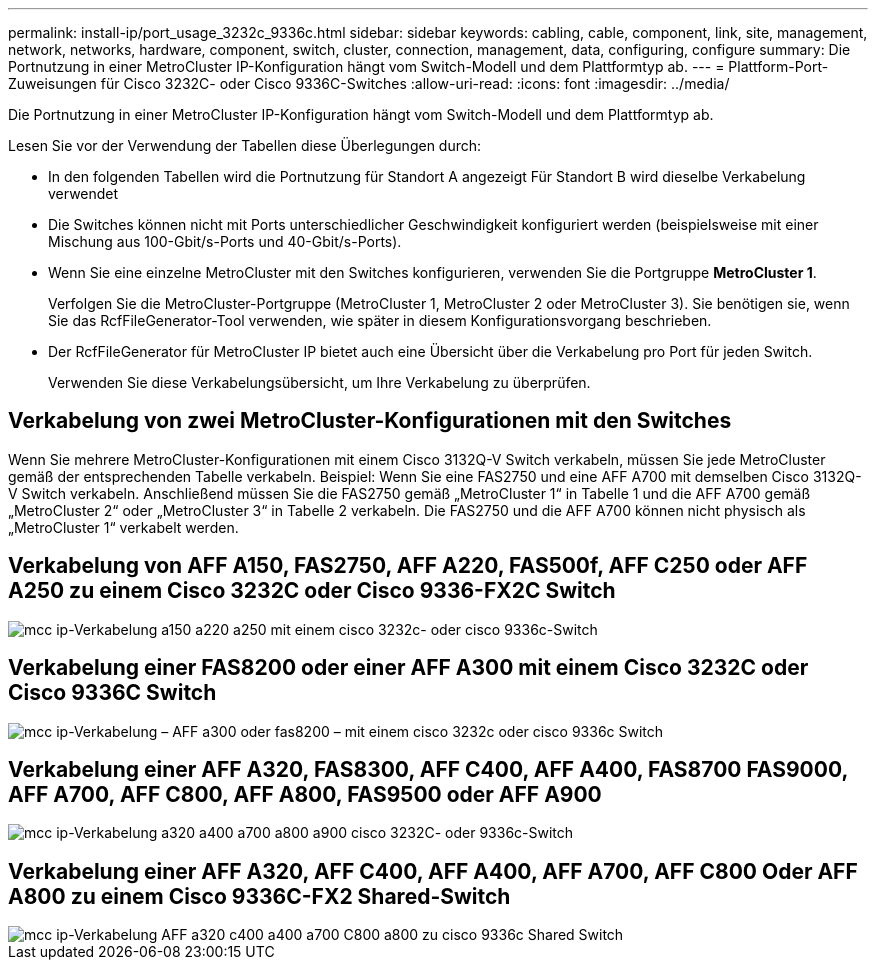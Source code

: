 ---
permalink: install-ip/port_usage_3232c_9336c.html 
sidebar: sidebar 
keywords: cabling, cable, component, link, site, management, network, networks, hardware, component, switch, cluster, connection, management, data, configuring, configure 
summary: Die Portnutzung in einer MetroCluster IP-Konfiguration hängt vom Switch-Modell und dem Plattformtyp ab. 
---
= Plattform-Port-Zuweisungen für Cisco 3232C- oder Cisco 9336C-Switches
:allow-uri-read: 
:icons: font
:imagesdir: ../media/


[role="lead"]
Die Portnutzung in einer MetroCluster IP-Konfiguration hängt vom Switch-Modell und dem Plattformtyp ab.

Lesen Sie vor der Verwendung der Tabellen diese Überlegungen durch:

* In den folgenden Tabellen wird die Portnutzung für Standort A angezeigt Für Standort B wird dieselbe Verkabelung verwendet
* Die Switches können nicht mit Ports unterschiedlicher Geschwindigkeit konfiguriert werden (beispielsweise mit einer Mischung aus 100-Gbit/s-Ports und 40-Gbit/s-Ports).
* Wenn Sie eine einzelne MetroCluster mit den Switches konfigurieren, verwenden Sie die Portgruppe *MetroCluster 1*.
+
Verfolgen Sie die MetroCluster-Portgruppe (MetroCluster 1, MetroCluster 2 oder MetroCluster 3). Sie benötigen sie, wenn Sie das RcfFileGenerator-Tool verwenden, wie später in diesem Konfigurationsvorgang beschrieben.

* Der RcfFileGenerator für MetroCluster IP bietet auch eine Übersicht über die Verkabelung pro Port für jeden Switch.
+
Verwenden Sie diese Verkabelungsübersicht, um Ihre Verkabelung zu überprüfen.





== Verkabelung von zwei MetroCluster-Konfigurationen mit den Switches

Wenn Sie mehrere MetroCluster-Konfigurationen mit einem Cisco 3132Q-V Switch verkabeln, müssen Sie jede MetroCluster gemäß der entsprechenden Tabelle verkabeln. Beispiel: Wenn Sie eine FAS2750 und eine AFF A700 mit demselben Cisco 3132Q-V Switch verkabeln. Anschließend müssen Sie die FAS2750 gemäß „MetroCluster 1“ in Tabelle 1 und die AFF A700 gemäß „MetroCluster 2“ oder „MetroCluster 3“ in Tabelle 2 verkabeln. Die FAS2750 und die AFF A700 können nicht physisch als „MetroCluster 1“ verkabelt werden.



== Verkabelung von AFF A150, FAS2750, AFF A220, FAS500f, AFF C250 oder AFF A250 zu einem Cisco 3232C oder Cisco 9336-FX2C Switch

image::../media/mcc_ip_cabling_a150_a220_a250_to_a_cisco_3232c_or_cisco_9336c_switch.png[mcc ip-Verkabelung a150 a220 a250 mit einem cisco 3232c- oder cisco 9336c-Switch]



== Verkabelung einer FAS8200 oder einer AFF A300 mit einem Cisco 3232C oder Cisco 9336C Switch

image::../media/mcc_ip_cabling_a_aff_a300_or_fas8200_to_a_cisco_3232c_or_cisco_9336c_switch.png[mcc ip-Verkabelung – AFF a300 oder fas8200 – mit einem cisco 3232c oder cisco 9336c Switch]



== Verkabelung einer AFF A320, FAS8300, AFF C400, AFF A400, FAS8700 FAS9000, AFF A700, AFF C800, AFF A800, FAS9500 oder AFF A900

image::../media/mcc_ip_cabling_a320_a400_a700_a800_a900 _cisco_3232C or_9336c_switch.png[mcc ip-Verkabelung a320 a400 a700 a800 a900 cisco 3232C- oder 9336c-Switch]



== Verkabelung einer AFF A320, AFF C400, AFF A400, AFF A700, AFF C800 Oder AFF A800 zu einem Cisco 9336C-FX2 Shared-Switch

image::../media/mcc_ip_cabling_aff_a320_c400_a400_a700_c800_a800_to_cisco_9336c_shared_switch.png[mcc ip-Verkabelung AFF a320 c400 a400 a700 C800 a800 zu cisco 9336c Shared Switch]
